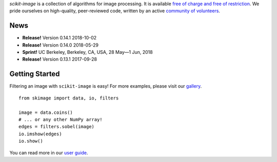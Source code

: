.. meta::
   :google-site-verification: WiJmSOQVA_wT4Zdi1rt3iWNN_EZTcjV6d5GrLHpKVZc

.. title:: scikit-image: Image processing in Python

.. container:: well hero row-fluid summary-box

   .. raw:: html

      <div class="gallery-random">
        <script src="http://scikit-image.org/docs/dev/_static/random.js"></script>
        <script type="text/javascript">
          insert_gallery();
        </script>
      </div>

      <h2>Image processing in Python</h2>

   *scikit-image* is a collection of algorithms for image processing.  It
   is available `free of charge and free of restriction
   </docs/dev/license.html>`__.  We pride ourselves on high-quality,
   peer-reviewed code, written by an active `community of volunteers
   <https://www.ohloh.net/p/scikit-image/contributors>`__.

   .. raw:: html

      <a class="btn btn-warning clearfix" href="/download">
      <i class="icon-download icon-white"></i>Download</a>


.. container:: well hero row-fluid summary-box citation

    .. raw:: html

       <b>If you find this project useful, please cite:</b>

       <span style="float: right;">
         [<a href="_static/skimage.bib">BiBTeX</a>]
       </span>

       <br/><br/>

       Stéfan van der Walt, Johannes L. Schönberger, Juan Nunez-Iglesias,
       François Boulogne, Joshua D. Warner, Neil Yager, Emmanuelle Gouillart,
       Tony Yu and the scikit-image contributors. <b>scikit-image: Image
       processing in Python</b>. PeerJ 2:e453 (2014)

       <a href="https://doi.org/10.7717/peerj.453">
       https://doi.org/10.7717/peerj.453
       </a>


News
----

- **Release!** Version 0.14.1 2018-10-02
- **Release!** Version 0.14.0 2018-05-29
- **Sprint!** UC Berkeley, Berkeley, CA, USA, 28 May—1 Jun, 2018
- **Release!** Version 0.13.1 2017-09-28

Getting Started
---------------

Filtering an image with ``scikit-image`` is easy!  For more examples, please
visit our `gallery </docs/dev/auto_examples>`__.

.. container:: row-fluid

   .. container:: span6

      ::

        from skimage import data, io, filters

        image = data.coins()
        # ... or any other NumPy array!
        edges = filters.sobel(image)
        io.imshow(edges)
        io.show()

   .. container:: well span6

      .. image:: _static/coins-small.png
         :class: coins-sample span6

      .. image:: _static/sobel-coins-small.png
         :class: coins-sample span6

You can read more in our `user guide </docs/dev/user_guide>`__. 
